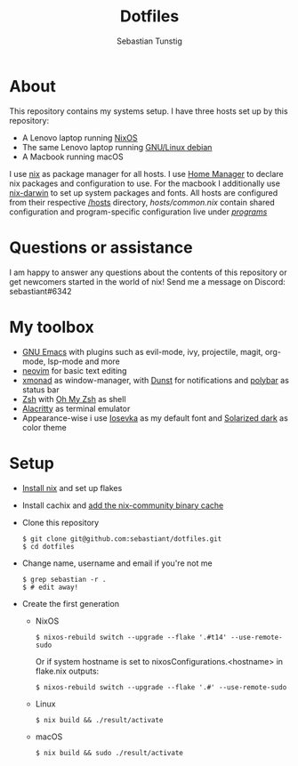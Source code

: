 #+TITLE: Dotfiles
#+AUTHOR: Sebastian Tunstig
#+LANGUAGE: en

* Table of Contents                                            :noexport:TOC:
- [[#about][About]]
- [[#my-toolbox][My Toolbox]]
- [[#setup][Setup]]

* About
This repository contains my systems setup.
I have three hosts set up by this repository:
- A Lenovo laptop running [[https://nixos.org/][NixOS]]
- The same Lenovo laptop running [[https://www.debian.org/][GNU/Linux debian]]
- A Macbook running macOS
I use [[https://nixos.org/][nix]] as package manager for all hosts.
I use [[https://github.com/nix-community/home-manager][Home Manager]] to declare nix packages and configuration to use.
For the macbook I additionally use [[https://github.com/LnL7/nix-darwin][nix-darwin]] to set up system packages and fonts.
All hosts are configured from their respective [[/hosts][/hosts]] directory, [[hosts/common.nix][hosts/common.nix]] contain shared configuration and program-specific configuration live under [[/programs/][/programs/]]
* Questions or assistance
I am happy to answer any questions about the contents of this repository or get newcomers started in the world of nix! Send me a message on Discord: sebastiant#6342
* My toolbox
- [[https://www.gnu.org/software/emacs/][GNU Emacs]] with plugins such as evil-mode, ivy, projectile, magit, org-mode, lsp-mode and more
- [[https://neovim.io/][neovim]] for basic text editing
- [[https://xmonad.org/][xmonad]] as window-manager, with [[https://dunst-project.org/][Dunst]] for notifications and [[https://polybar.github.io/][polybar]] as status bar
- [[https://www.zsh.org/][Zsh]] with [[https://ohmyz.sh/][Oh My Zsh]] as shell
- [[https://github.com/alacritty/alacritty][Alacritty]] as terminal emulator
- Appearance-wise i use [[https://github.com/be5invis/Iosevka][Iosevka]] as my default font and [[https://ethanschoonover.com/solarized/][Solarized dark]] as color theme

* Setup
- [[https://nixos.org/manual/nix/stable/#sect-multi-user-installation][Install nix]] and set up flakes
- Install cachix and [[https://nixos.wiki/wiki/Binary_Cache#Using_a_binary_cache][add the nix-community binary cache]]
- Clone this repository
  #+begin_src shell
  $ git clone git@github.com:sebastiant/dotfiles.git
  $ cd dotfiles
  #+end_src
- Change name, username and email if you're not me
  #+begin_src shell
  $ grep sebastian -r .
  $ # edit away!
  #+end_src
- Create the first generation
  - NixOS
    #+begin_src shell
      $ nixos-rebuild switch --upgrade --flake '.#t14' --use-remote-sudo
    #+end_src
    Or if system hostname is set to nixosConfigurations.<hostname> in flake.nix outputs:
    #+begin_src shell
      $ nixos-rebuild switch --upgrade --flake '.#' --use-remote-sudo
    #+end_src
  - Linux
    #+begin_src shell
    $ nix build && ./result/activate
    #+end_src
  - macOS
    #+begin_src shell
    $ nix build && sudo ./result/activate
    #+end_src
# End:
